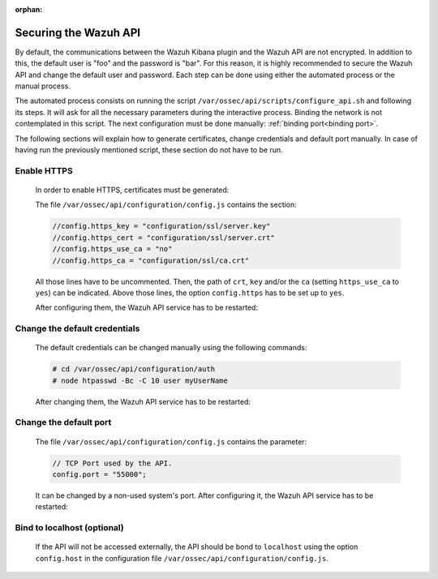 .. Copyright (C) 2020 Wazuh, Inc.

.. meta:: :description: Learn how to secure the Wazuh API

:orphan:

.. _securing_api:

Securing the Wazuh API
======================

By default, the communications between the Wazuh Kibana plugin and the Wazuh API are not encrypted. In addition to this, the default user is "foo" and the password is  "bar". For this reason, it is highly recommended to secure the Wazuh API and change the default user and password. Each step can be done using either the automated process or the manual process.

The automated process consists on running the script ``/var/ossec/api/scripts/configure_api.sh`` and following its steps. It will ask for all the necessary parameters during the interactive process. Binding the network is not contemplated in this script. The next configuration must be done manually: :ref:`binding port<binding port>`.

The following sections will explain how to generate certificates, change credentials and default port manually. In case of having run the previously mentioned script, these section do not have to be run. 

Enable HTTPS
~~~~~~~~~~~~~

    In order to enable HTTPS, certificates must be generated:


    The file ``/var/ossec/api/configuration/config.js`` contains the section:

    .. code-block:: console

      //config.https_key = "configuration/ssl/server.key"
      //config.https_cert = "configuration/ssl/server.crt"
      //config.https_use_ca = "no"
      //config.https_ca = "configuration/ssl/ca.crt"

    All those lines have to be uncommented. Then, the path of  ``crt``, ``key`` and/or the ``ca`` (setting ``https_use_ca`` to ``yes``) can be indicated. Above those lines, the option ``config.https`` has to be set up to ``yes``.

    After configuring them, the Wazuh API service has to be restarted:

        .. tabs::


          .. group-tab:: Systemd

            .. code-block:: console

              # systemctl restart wazuh-api

          .. group-tab:: SysV Init

            .. code-block:: console

              # service wazuh-api restart



Change the default credentials
~~~~~~~~~~~~~~~~~~~~~~~~~~~~~~~

    The default credentials can be changed manually using the following commands:

    .. code-block:: console

      # cd /var/ossec/api/configuration/auth
      # node htpasswd -Bc -C 10 user myUserName

    After changing them, the Wazuh API service has to be restarted:

        .. tabs::


          .. group-tab:: Systemd

            .. code-block:: console

              # systemctl restart wazuh-api

          .. group-tab:: SysV Init

            .. code-block:: console

              # service wazuh-api restart



Change the default port
~~~~~~~~~~~~~~~~~~~~~~~~

    The file ``/var/ossec/api/configuration/config.js`` contains the parameter:
    
    .. code-block:: console

      // TCP Port used by the API.
      config.port = "55000";

    It can be changed by a non-used system's port. After configuring it, the Wazuh API service has to be restarted:

        .. tabs::


          .. group-tab:: Systemd

            .. code-block:: console

              # systemctl restart wazuh-api

          .. group-tab:: SysV Init

            .. code-block:: console

              # service wazuh-api restart



.. _binding port:

Bind to localhost (optional)
~~~~~~~~~~~~~~~~~~~~~~~~~~~~~

    If the API will not be accessed externally, the API should be bond to ``localhost`` using the option ``config.host`` in the configuration file ``/var/ossec/api/configuration/config.js``.
